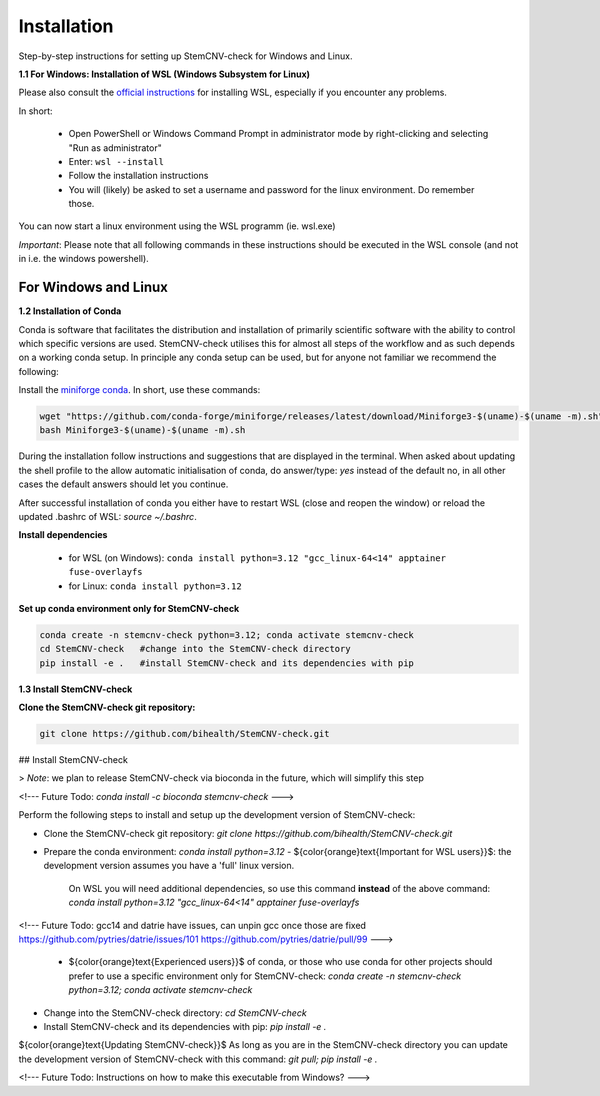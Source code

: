 Installation
============

Step-by-step instructions for setting up StemCNV-check for Windows and Linux. 

**1.1 For Windows: Installation of WSL (Windows Subsystem for Linux)**

Please also consult the `official instructions <https://learn.microsoft.com/en-us/windows/wsl/installL>`_ for installing WSL, 
especially if you encounter any problems. 

In short:

 - Open PowerShell or Windows Command Prompt in administrator mode by right-clicking and selecting "Run as administrator" 
 - Enter: ``wsl --install``

 - Follow the installation instructions
 - You will (likely) be asked to set a username and password for the linux environment. Do remember those.
 
You can now start a linux environment using the WSL programm (ie. wsl.exe)

*Important*: Please note that all following commands in these instructions should be executed in the WSL console (and not in i.e. the windows powershell).


For Windows and Linux
----------
**1.2 Installation of Conda**

Conda is software that facilitates the distribution and installation of primarily scientific software with the ability 
to control which specific versions are used. StemCNV-check utilises this for almost all steps of the workflow and 
as such depends on a working conda setup. In principle any conda setup can be used, but for anyone not familiar 
we recommend the following: 

Install the `miniforge conda <https://github.com/conda-forge/miniforge>`_. In short, use these commands: 

.. code:: bash

    wget "https://github.com/conda-forge/miniforge/releases/latest/download/Miniforge3-$(uname)-$(uname -m).sh"
    bash Miniforge3-$(uname)-$(uname -m).sh

During the installation follow instructions and suggestions that are displayed in the terminal. When asked about updating 
the shell profile to the allow automatic initialisation of conda, do answer/type: `yes` instead of the default no, 
in all other cases the default answers should let you continue.

After successful installation of conda you either have to restart WSL (close and reopen the window) or reload the updated 
.bashrc of WSL: `source ~/.bashrc`.


**Install dependencies**
   
   - for WSL (on Windows): ``conda install python=3.12 "gcc_linux-64<14" apptainer fuse-overlayfs``
   - for Linux:           ``conda install python=3.12``


**Set up conda environment only for StemCNV-check**

.. code:: bash

   conda create -n stemcnv-check python=3.12; conda activate stemcnv-check
   cd StemCNV-check   #change into the StemCNV-check directory
   pip install -e .   #install StemCNV-check and its dependencies with pip


**1.3 Install StemCNV-check**

**Clone the StemCNV-check git repository:**

.. code:: bash

   git clone https://github.com/bihealth/StemCNV-check.git



##  Install StemCNV-check

> *Note*: we plan to release StemCNV-check via bioconda in the future, which will simplify this step

<!---
Future Todo:
`conda install -c bioconda stemcnv-check`
--->

Perform the following steps to install and setup up the development version of StemCNV-check:

- Clone the StemCNV-check git repository:  
  `git clone https://github.com/bihealth/StemCNV-check.git`
- Prepare the conda environment: `conda install python=3.12`
  - ${\color{orange}\text{Important for WSL users}}$: the development version assumes you have a 'full' linux version. 
    On WSL you will need additional dependencies, so use this command **instead** of the above command:  
    `conda install python=3.12 "gcc_linux-64<14" apptainer fuse-overlayfs`
<!---
Future Todo:
gcc14 and datrie have issues, can unpin gcc once those are fixed
https://github.com/pytries/datrie/issues/101
https://github.com/pytries/datrie/pull/99
--->
  - ${\color{orange}\text{Experienced users}}$ of conda, or those who use conda for other projects should prefer 
    to use a specific environment only for StemCNV-check:  
    `conda create -n stemcnv-check python=3.12; conda activate stemcnv-check`  
- Change into the StemCNV-check directory: `cd StemCNV-check`
- Install StemCNV-check and its dependencies with pip: `pip install -e .`

${\color{orange}\text{Updating StemCNV-check}}$  
As long as you are in the StemCNV-check directory you can update the development version of StemCNV-check with this 
command:  
`git pull; pip install -e .` 

<!---
Future Todo:
Instructions on how to make this executable from Windows?
--->







